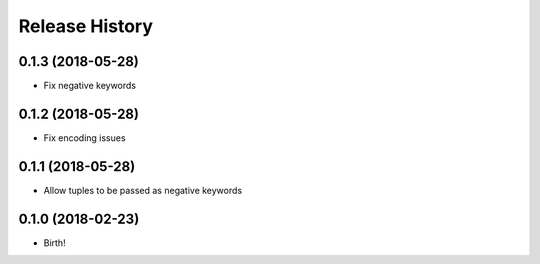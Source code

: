 .. :changelog:

Release History
---------------

0.1.3 (2018-05-28)
++++++++++++++++++

- Fix negative keywords


0.1.2 (2018-05-28)
++++++++++++++++++

- Fix encoding issues


0.1.1 (2018-05-28)
++++++++++++++++++

- Allow tuples to be passed as negative keywords


0.1.0 (2018-02-23)
++++++++++++++++++

- Birth!
